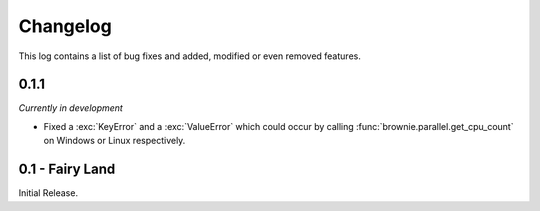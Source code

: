 Changelog
=========
This log contains a list of bug fixes and added, modified or even removed
features.

0.1.1
-----
*Currently in development*

- Fixed a :exc:`KeyError` and a :exc:`ValueError` which could occur
  by calling :func:`brownie.parallel.get_cpu_count` on Windows or Linux
  respectively.

0.1 - Fairy Land
----------------

Initial Release.
